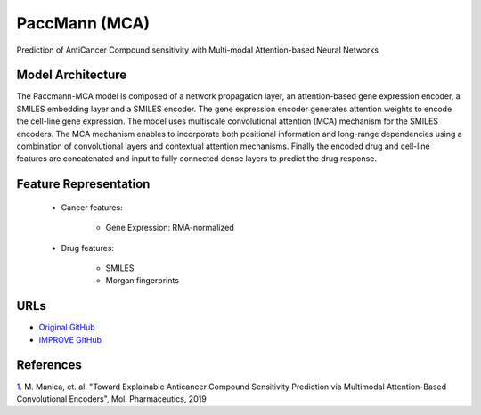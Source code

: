 =================
PaccMann (MCA)
=================
Prediction of AntiCancer Compound sensitivity with Multi-modal Attention-based Neural Networks

Model Architecture
--------------------
The Paccmann-MCA model is composed of a network propagation layer, an attention-based gene expression encoder, a SMILES embedding layer and a SMILES encoder. The gene expression encoder generates attention weights to encode the cell-line gene expression. The model uses multiscale convolutional attention (MCA) mechanism for the SMILES encoders. The MCA mechanism enables to incorporate both positional information and long-range dependencies using a combination of convolutional layers and contextual attention mechanisms. Finally the encoded drug and cell-line features are concatenated and input to fully connected dense layers to predict the drug response.

Feature Representation
--------------------

   * Cancer features: 

      * Gene Expression: RMA-normalized

   * Drug features: 

      * SMILES
      * Morgan fingerprints



URLs
--------------------
- `Original GitHub <https://github.com/PaccMann/paccmann_predictor>`__
- `IMPROVE GitHub <https://github.com/JDACS4C-IMPROVE/Paccmann_MCA>`__

References
--------------------
`1. <https://pubs.acs.org/doi/10.1021/acs.molpharmaceut.9b00520>`_ M. Manica, et. al. "Toward Explainable Anticancer Compound Sensitivity Prediction via Multimodal Attention-Based Convolutional Encoders", Mol. Pharmaceutics, 2019
